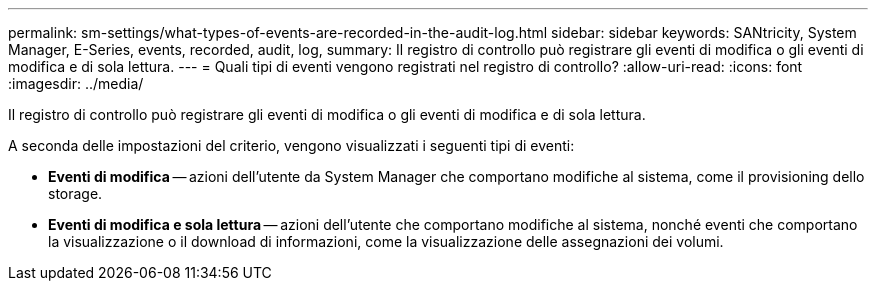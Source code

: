 ---
permalink: sm-settings/what-types-of-events-are-recorded-in-the-audit-log.html 
sidebar: sidebar 
keywords: SANtricity, System Manager, E-Series, events, recorded, audit, log, 
summary: Il registro di controllo può registrare gli eventi di modifica o gli eventi di modifica e di sola lettura. 
---
= Quali tipi di eventi vengono registrati nel registro di controllo?
:allow-uri-read: 
:icons: font
:imagesdir: ../media/


[role="lead"]
Il registro di controllo può registrare gli eventi di modifica o gli eventi di modifica e di sola lettura.

A seconda delle impostazioni del criterio, vengono visualizzati i seguenti tipi di eventi:

* *Eventi di modifica* -- azioni dell'utente da System Manager che comportano modifiche al sistema, come il provisioning dello storage.
* *Eventi di modifica e sola lettura* -- azioni dell'utente che comportano modifiche al sistema, nonché eventi che comportano la visualizzazione o il download di informazioni, come la visualizzazione delle assegnazioni dei volumi.

